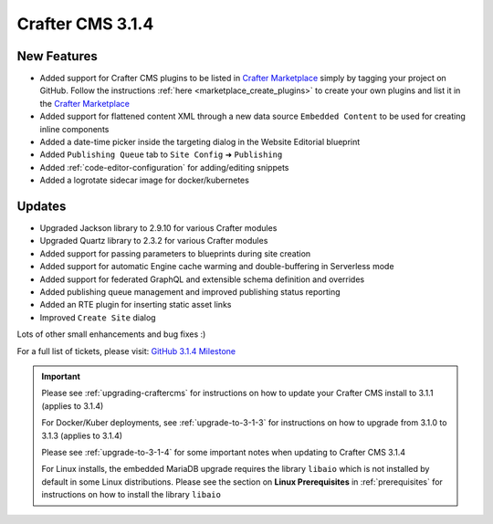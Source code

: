 .. index:: Crafter CMS 3.1.4 Release Notes

-----------------
Crafter CMS 3.1.4
-----------------

^^^^^^^^^^^^
New Features
^^^^^^^^^^^^

* Added support for Crafter CMS plugins to be listed in `Crafter Marketplace <https://github.com/marketplace/crafter-marketplace>`_ simply by tagging your project on GitHub.  Follow the instructions :ref:`here <marketplace_create_plugins>` to create your own plugins and list it in the `Crafter Marketplace <https://github.com/marketplace/crafter-marketplace>`_
* Added support for flattened content XML through a new data source ``Embedded Content`` to be used for creating inline components
* Added a date-time picker inside the targeting dialog in the Website Editorial blueprint
* Added ``Publishing Queue`` tab to ``Site Config`` ➜ ``Publishing``
* Added :ref:`code-editor-configuration` for adding/editing snippets
* Added a logrotate sidecar image for docker/kubernetes

^^^^^^^
Updates
^^^^^^^

* Upgraded Jackson library to 2.9.10 for various Crafter modules
* Upgraded Quartz library to 2.3.2 for various Crafter modules
* Added support for passing parameters to blueprints during site creation
* Added support for automatic Engine cache warming and double-buffering in Serverless mode
* Added support for federated GraphQL and extensible schema definition and overrides
* Added publishing queue management and improved publishing status reporting
* Added an RTE plugin for inserting static asset links
* Improved ``Create Site`` dialog


Lots of other small enhancements and bug fixes :)

For a full list of tickets, please visit: `GitHub 3.1.4 Milestone <https://github.com/craftercms/craftercms/milestone/57?closed=1>`_

.. important::

    Please see :ref:`upgrading-craftercms` for instructions on how to update your Crafter CMS install to 3.1.1 (applies to 3.1.4)

    For Docker/Kuber deployments, see :ref:`upgrade-to-3-1-3` for instructions on how to upgrade from 3.1.0 to 3.1.3 (applies to 3.1.4)

    Please see :ref:`upgrade-to-3-1-4` for some important notes when updating to Crafter CMS 3.1.4

    For Linux installs, the embedded MariaDB upgrade requires the library ``libaio`` which is not installed by default in some Linux distributions.  Please see the section on **Linux Prerequisites** in :ref:`prerequisites` for instructions on how to install the library ``libaio``
